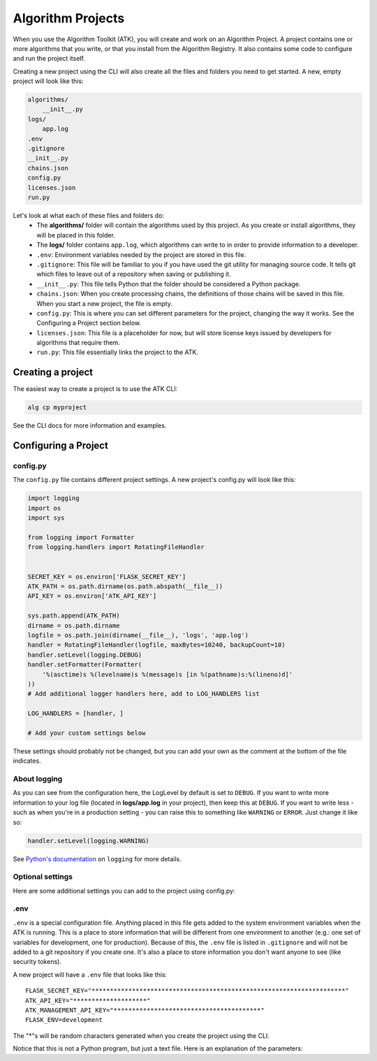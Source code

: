 .. atk-project:

==================
Algorithm Projects
==================

When you use the Algorithm Toolkit (ATK), you will create and work on an Algorithm Project. A project contains one or more algorithms that you write, or that you install from the Algorithm Registry. It also contains some code to configure and run the project itself.

Creating a new project using the CLI will also create all the files and folders you need to get started. A new, empty project will look like this:

.. code-block:: bash

    algorithms/
        __init__.py
    logs/
        app.log
    .env
    .gitignore
    __init__.py
    chains.json
    config.py
    licenses.json
    run.py

Let's look at what each of these files and folders do:
    - The **algorithms/** folder will contain the algorithms used by this project. As you create or install algorithms, they will be placed in this folder.
    - The **logs/** folder contains ``app.log``, which algorithms can write to in order to provide information to a developer.
    - ``.env``: Environment variables needed by the project are stored in this file.
    - ``.gitignore``: This file will be familiar to you if you have used the git utility for managing source code. It tells git which files to leave out of a repository when saving or publishing it.
    - ``__init__.py``: This file tells Python that the folder should be considered a Python package.
    - ``chains.json``: When you create processing chains, the definitions of those chains will be saved in this file. When you start a new project, the file is empty.
    - ``config.py``: This is where you can set different parameters for the project, changing the way it works. See the Configuring a Project section below.
    - ``licenses.json``: This file is a placeholder for now, but will store license keys issued by developers for algorithms that require them.
    - ``run.py``: This file essentially links the project to the ATK.

Creating a project
==================

The easiest way to create a project is to use the ATK CLI:

.. code-block:: bash

    alg cp myproject

See the CLI docs for more information and examples.

Configuring a Project
=====================

config.py
---------

The ``config.py`` file contains different project settings. A new project's config.py will look like this:

.. code-block:: python

    import logging
    import os
    import sys

    from logging import Formatter
    from logging.handlers import RotatingFileHandler


    SECRET_KEY = os.environ['FLASK_SECRET_KEY']
    ATK_PATH = os.path.dirname(os.path.abspath(__file__))
    API_KEY = os.environ['ATK_API_KEY']

    sys.path.append(ATK_PATH)
    dirname = os.path.dirname
    logfile = os.path.join(dirname(__file__), 'logs', 'app.log')
    handler = RotatingFileHandler(logfile, maxBytes=10240, backupCount=10)
    handler.setLevel(logging.DEBUG)
    handler.setFormatter(Formatter(
        '%(asctime)s %(levelname)s %(message)s [in %(pathname)s:%(lineno)d]'
    ))
    # Add additional logger handlers here, add to LOG_HANDLERS list

    LOG_HANDLERS = [handler, ]

    # Add your custom settings below

These settings should probably not be changed, but you can add your own as the comment at the bottom of the file indicates.

About logging
-------------

As you can see from the configuration here, the LogLevel by default is set to ``DEBUG``. If you want to write more information to your log file (located in **logs/app.log** in your project), then keep this at ``DEBUG``. If you want to write less - such as when you're in a production setting - you can raise this to something like ``WARNING`` or ``ERROR``. Just change it like so:

.. code-block:: python

    handler.setLevel(logging.WARNING)

See `Python's documentation <https://docs.python.org/2/library/logging.html>`_ on ``logging`` for more details.

Optional settings
-----------------

Here are some additional settings you can add to the project using config.py:

.. py:data:: CORS_ORIGIN_WHITELIST

    You probably will never need to adjust this setting, but if you create an application that uses the ATK (e.g.: to run a chain from another application on the web), then that application's URL needs to be in this list. This is a safety measure to prevent unwanted apps from hitting your site.

    Default: ``[]``

    Example::

        CORS_ORIGIN_WHITELIST = ['http://mysite.com', ]

.. py:data:: DEFAULT_WORKING_ROOT

    When a chain runs, an algorithm can use this folder to store temporary files as well as file-based results. Each chain gets a unique ID, and the ATK makes a folder under DEFAULT_WORKING_ROOT with that ID as its name. Within that folder, a folder named **temp** and one named **results** are also created. Anything stored in **temp** gets deleted after a chain finishes, but files in **results** remain and can be used later.

    Default: ``'/tmp'``

    Example::

        DEFAULT_WORKING_ROOT = '/users/myusername/atk'

.env
----

``.env`` is a special configuration file. Anything placed in this file gets added to the system environment variables when the ATK is running. This is a place to store information that will be different from one environment to another (e.g.: one set of variables for development, one for production). Because of this, the ``.env`` file is listed in ``.gitignore`` and will not be added to a git repository if you create one. It's also a place to store information you don't want anyone to see (like security tokens).

A new project will have a ``.env`` file that looks like this::

    FLASK_SECRET_KEY="*********************************************************************"
    ATK_API_KEY="********************"
    ATK_MANAGEMENT_API_KEY="****************************************"
    FLASK_ENV=development

The "*"s will be random characters generated when you create the project using the CLI.

Notice that this is not a Python program, but just a text file. Here is an explanation of the parameters:

.. py:data:: FLASK_SECRET_KEY

    This is a key used internally by Flask to protect data submitted through forms and also to sign cookies. This key can contain unicode characters.

    **To be on the safe side, do not change this value**

.. py:data:: ATK_API_KEY

    This key is used when running a chain. You will paste it into the Test Run form when testing your chains, and use it when you run a chain from an external program. It's also used when querying the ATK about what chains and algorithms are installed.

.. py:data:: ATK_MANAGEMENT_API_KEY

    This key is used to find out information about the ATK node, like how much load the system has or to retrieve the application log file. This key must be different than the ATK_API_KEY. If you don't want to enable these features, you can remove this line from the ``.env`` file.

    **Note: If you use TileDriver Process** |trade| **, removing this key will reduce functionality**

.. py:data:: FLASK_ENV

    This is another Flask internal configuration setting. The two recognized options are "development" and "production". The development environment enables "DEBUG" in Flask automatically, which provides you the developer with useful information when testing out your code.

    Also, the development environment itself cannot be accessed when this is set to "production".

    .. note::
        You do not use quotation marks for this setting. The line would be::

            FLASK_ENV=production

        if you wanted to use the production environment.














